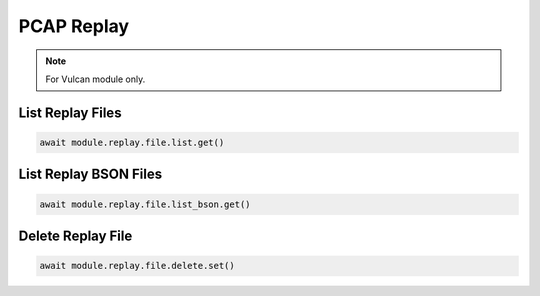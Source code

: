 PCAP Replay
=========================

.. note::

    For Vulcan module only.


List Replay Files
--------------------

.. code-block:: python

    await module.replay.file.list.get()


List Replay BSON Files
----------------------

.. code-block:: python

    await module.replay.file.list_bson.get()


Delete Replay File
--------------------

.. code-block:: python

    await module.replay.file.delete.set()

